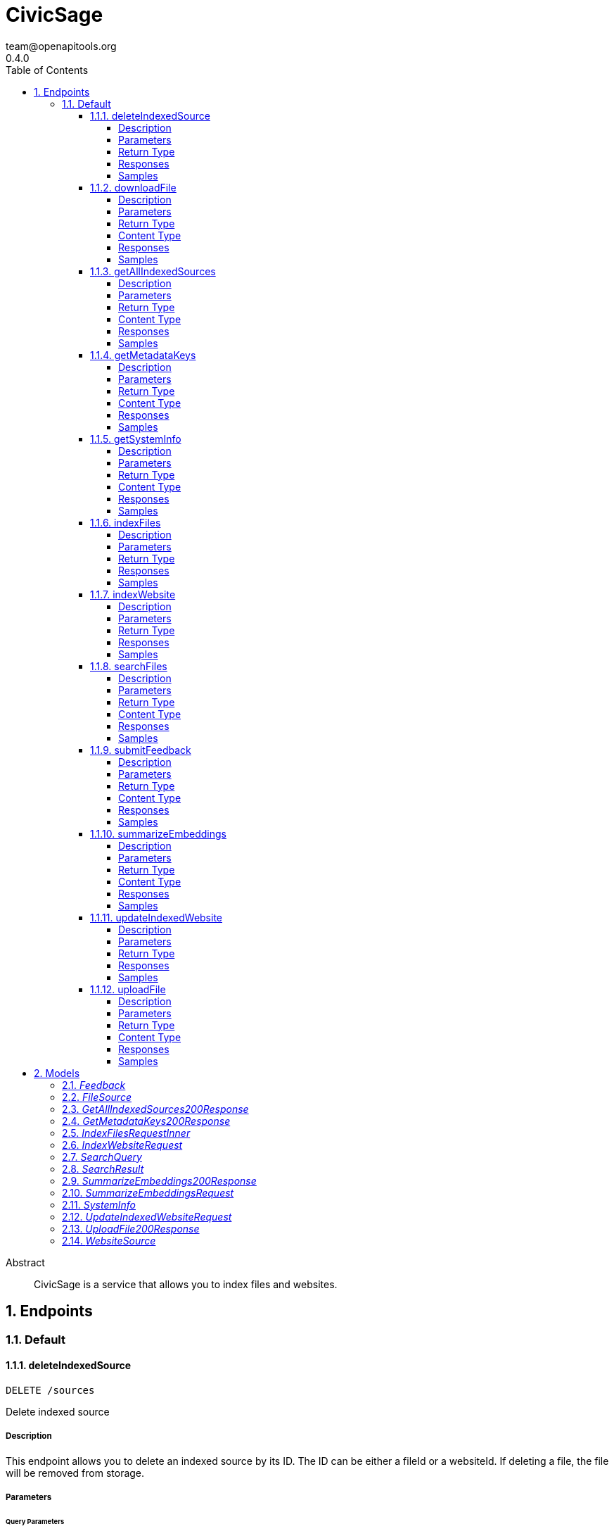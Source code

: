 = CivicSage
team@openapitools.org
0.4.0
:toc: left
:numbered:
:toclevels: 4
:source-highlighter: highlightjs
:keywords: openapi, rest, CivicSage
:specDir: 
:snippetDir: 
:generator-template: v1 2019-12-20
:info-url: https://openapi-generator.tech
:app-name: CivicSage

[abstract]
.Abstract
CivicSage is a service that allows you to index files and websites. 


// markup not found, no include::{specDir}intro.adoc[opts=optional]



== Endpoints


[.Default]
=== Default


[.deleteIndexedSource]
==== deleteIndexedSource

`DELETE /sources`

Delete indexed source

===== Description

This endpoint allows you to delete an indexed source by its ID. The ID can be either a fileId or a websiteId. If deleting a file, the file will be removed from storage. 


// markup not found, no include::{specDir}sources/DELETE/spec.adoc[opts=optional]



===== Parameters





====== Query Parameters

[cols="2,3,1,1,1"]
|===
|Name| Description| Required| Default| Pattern

| id
| The identifier for the source to delete. This can be either a fileId or a websiteId.  
| X
| null
| 

|===


===== Return Type



-


===== Responses

.HTTP Response Codes
[cols="2,3,1"]
|===
| Code | Message | Datatype


| 204
| Source deleted successfully
|  <<>>


| 404
| Source not found
|  <<>>


| 500
| Internal server error
|  <<>>

|===

===== Samples


// markup not found, no include::{snippetDir}sources/DELETE/http-request.adoc[opts=optional]


// markup not found, no include::{snippetDir}sources/DELETE/http-response.adoc[opts=optional]



// file not found, no * wiremock data link :sources/DELETE/DELETE.json[]


ifdef::internal-generation[]
===== Implementation

// markup not found, no include::{specDir}sources/DELETE/implementation.adoc[opts=optional]


endif::internal-generation[]


[.downloadFile]
==== downloadFile

`GET /files`

Download file

===== Description

This endpoint provides the specified file as a download. 


// markup not found, no include::{specDir}files/GET/spec.adoc[opts=optional]



===== Parameters





====== Query Parameters

[cols="2,3,1,1,1"]
|===
|Name| Description| Required| Default| Pattern

| id
| The identifier for the file to download.  
| X
| null
| 

|===


===== Return Type


<<File>>


===== Content Type

* application/octet-stream

===== Responses

.HTTP Response Codes
[cols="2,3,1"]
|===
| Code | Message | Datatype


| 200
| OK
|  <<File>>


| 404
| File not found
|  <<>>

|===

===== Samples


// markup not found, no include::{snippetDir}files/GET/http-request.adoc[opts=optional]


// markup not found, no include::{snippetDir}files/GET/http-response.adoc[opts=optional]



// file not found, no * wiremock data link :files/GET/GET.json[]


ifdef::internal-generation[]
===== Implementation

// markup not found, no include::{specDir}files/GET/implementation.adoc[opts=optional]


endif::internal-generation[]


[.getAllIndexedSources]
==== getAllIndexedSources

`GET /sources`

Get all indexed sources

===== Description

This endpoint retrieves a list of all indexed sources, including files and websites. 


// markup not found, no include::{specDir}sources/GET/spec.adoc[opts=optional]



===== Parameters





====== Query Parameters

[cols="2,3,1,1,1"]
|===
|Name| Description| Required| Default| Pattern

| filterExpression
| An optional filter expression to filter the indexed sources. This can be used to filter results based on specific criteria. The syntax of the filter expression can be found in the server documentation.  
| -
| null
| 

|===


===== Return Type

<<getAllIndexedSources_200_response>>


===== Content Type

* application/json

===== Responses

.HTTP Response Codes
[cols="2,3,1"]
|===
| Code | Message | Datatype


| 200
| Indexed sources retrieved successfully
|  <<getAllIndexedSources_200_response>>


| 500
| Internal server error
|  <<>>

|===

===== Samples


// markup not found, no include::{snippetDir}sources/GET/http-request.adoc[opts=optional]


// markup not found, no include::{snippetDir}sources/GET/http-response.adoc[opts=optional]



// file not found, no * wiremock data link :sources/GET/GET.json[]


ifdef::internal-generation[]
===== Implementation

// markup not found, no include::{specDir}sources/GET/implementation.adoc[opts=optional]


endif::internal-generation[]


[.getMetadataKeys]
==== getMetadataKeys

`GET /system/metadata-keys`

Get metadata keys

===== Description

This endpoint provides the metadata keys that are supported for searching. This list includes custom keys provided via additional properties. All keys are complete. So there is no need to add `additionalProperties.` for custom keys. 


// markup not found, no include::{specDir}system/metadata-keys/GET/spec.adoc[opts=optional]



===== Parameters







===== Return Type

<<getMetadataKeys_200_response>>


===== Content Type

* application/json

===== Responses

.HTTP Response Codes
[cols="2,3,1"]
|===
| Code | Message | Datatype


| 200
| Metadata keys retrieved successfully
|  <<getMetadataKeys_200_response>>

|===

===== Samples


// markup not found, no include::{snippetDir}system/metadata-keys/GET/http-request.adoc[opts=optional]


// markup not found, no include::{snippetDir}system/metadata-keys/GET/http-response.adoc[opts=optional]



// file not found, no * wiremock data link :system/metadata-keys/GET/GET.json[]


ifdef::internal-generation[]
===== Implementation

// markup not found, no include::{specDir}system/metadata-keys/GET/implementation.adoc[opts=optional]


endif::internal-generation[]


[.getSystemInfo]
==== getSystemInfo

`GET /system/info`

Get system information

===== Description

This endpoint provides information about the system. 


// markup not found, no include::{specDir}system/info/GET/spec.adoc[opts=optional]



===== Parameters







===== Return Type

<<systemInfo>>


===== Content Type

* application/json

===== Responses

.HTTP Response Codes
[cols="2,3,1"]
|===
| Code | Message | Datatype


| 200
| System information retrieved successfully
|  <<systemInfo>>

|===

===== Samples


// markup not found, no include::{snippetDir}system/info/GET/http-request.adoc[opts=optional]


// markup not found, no include::{snippetDir}system/info/GET/http-response.adoc[opts=optional]



// file not found, no * wiremock data link :system/info/GET/GET.json[]


ifdef::internal-generation[]
===== Implementation

// markup not found, no include::{specDir}system/info/GET/implementation.adoc[opts=optional]


endif::internal-generation[]


[.indexFiles]
==== indexFiles

`POST /index/file`

Index new files

===== Description

This endpoint allows you to index new files by uploading them. 


// markup not found, no include::{specDir}index/file/POST/spec.adoc[opts=optional]



===== Parameters


====== Body Parameter

[cols="2,3,1,1,1"]
|===
|Name| Description| Required| Default| Pattern

| IndexFiles_request_inner
|  <<IndexFiles_request_inner>>
| X
| 
| 

|===





===== Return Type



-


===== Responses

.HTTP Response Codes
[cols="2,3,1"]
|===
| Code | Message | Datatype


| 200
| Indexing successful
|  <<>>


| 202
| Indexing accepted, processing in background since it takes too long
|  <<>>


| 400
| Bad request
|  <<>>


| 409
| File already indexed
|  <<>>


| 500
| Internal server error
|  <<>>

|===

===== Samples


// markup not found, no include::{snippetDir}index/file/POST/http-request.adoc[opts=optional]


// markup not found, no include::{snippetDir}index/file/POST/http-response.adoc[opts=optional]



// file not found, no * wiremock data link :index/file/POST/POST.json[]


ifdef::internal-generation[]
===== Implementation

// markup not found, no include::{specDir}index/file/POST/implementation.adoc[opts=optional]


endif::internal-generation[]


[.indexWebsite]
==== indexWebsite

`POST /index/url`

Index Website

===== Description

This endpoint allows you to index a website by providing its URL. The service will only index the site the url points to. It will not follow links. 


// markup not found, no include::{specDir}index/url/POST/spec.adoc[opts=optional]



===== Parameters


====== Body Parameter

[cols="2,3,1,1,1"]
|===
|Name| Description| Required| Default| Pattern

| IndexWebsiteRequest
|  <<IndexWebsiteRequest>>
| X
| 
| 

|===





===== Return Type



-


===== Responses

.HTTP Response Codes
[cols="2,3,1"]
|===
| Code | Message | Datatype


| 200
| Indexing successful
|  <<>>


| 202
| Indexing accepted, processing in background since it takes too long
|  <<>>


| 400
| Bad request
|  <<>>


| 409
| Website already indexed
|  <<>>


| 500
| Internal server error
|  <<>>

|===

===== Samples


// markup not found, no include::{snippetDir}index/url/POST/http-request.adoc[opts=optional]


// markup not found, no include::{snippetDir}index/url/POST/http-response.adoc[opts=optional]



// file not found, no * wiremock data link :index/url/POST/POST.json[]


ifdef::internal-generation[]
===== Implementation

// markup not found, no include::{specDir}index/url/POST/implementation.adoc[opts=optional]


endif::internal-generation[]


[.searchFiles]
==== searchFiles

`POST /search`

Search for files

===== Description

This endpoint allows you to search for indexed files. You can specify the page number and size for pagination. The search query is required in the request body. 


// markup not found, no include::{specDir}search/POST/spec.adoc[opts=optional]



===== Parameters


====== Body Parameter

[cols="2,3,1,1,1"]
|===
|Name| Description| Required| Default| Pattern

| SearchQuery
|  <<SearchQuery>>
| X
| 
| 

|===



====== Query Parameters

[cols="2,3,1,1,1"]
|===
|Name| Description| Required| Default| Pattern

| pageNumber
| Page number 
| -
| 0
| 

| pageSize
| Page size 
| -
| 20
| 

|===


===== Return Type

array[<<searchResult>>]


===== Content Type

* application/json

===== Responses

.HTTP Response Codes
[cols="2,3,1"]
|===
| Code | Message | Datatype


| 200
| Search successful
| List[<<searchResult>>] 


| 400
| Bad request
|  <<>>


| 500
| Internal server error
|  <<>>

|===

===== Samples


// markup not found, no include::{snippetDir}search/POST/http-request.adoc[opts=optional]


// markup not found, no include::{snippetDir}search/POST/http-response.adoc[opts=optional]



// file not found, no * wiremock data link :search/POST/POST.json[]


ifdef::internal-generation[]
===== Implementation

// markup not found, no include::{specDir}search/POST/implementation.adoc[opts=optional]


endif::internal-generation[]


[.submitFeedback]
==== submitFeedback

`POST /feedback`

Submit feedback

===== Description

This endpoint allows you to submit feedback. The feedback can be an arbitrary string. 


// markup not found, no include::{specDir}feedback/POST/spec.adoc[opts=optional]



===== Parameters


====== Body Parameter

[cols="2,3,1,1,1"]
|===
|Name| Description| Required| Default| Pattern

| Feedback
|  <<Feedback>>
| X
| 
| 

|===





===== Return Type


<<UUID>>


===== Content Type

* application/json

===== Responses

.HTTP Response Codes
[cols="2,3,1"]
|===
| Code | Message | Datatype


| 201
| Created
|  <<UUID>>


| 400
| Bad request
|  <<>>


| 401
| Unauthorized
|  <<>>

|===

===== Samples


// markup not found, no include::{snippetDir}feedback/POST/http-request.adoc[opts=optional]


// markup not found, no include::{snippetDir}feedback/POST/http-response.adoc[opts=optional]



// file not found, no * wiremock data link :feedback/POST/POST.json[]


ifdef::internal-generation[]
===== Implementation

// markup not found, no include::{specDir}feedback/POST/implementation.adoc[opts=optional]


endif::internal-generation[]


[.summarizeEmbeddings]
==== summarizeEmbeddings

`POST /completions/summary`

Summarize embeddings with a prompt

===== Description

This endpoint allows you to summarize embeddings using a prompt. The prompt is used to generate a summary of the embeddings. 


// markup not found, no include::{specDir}completions/summary/POST/spec.adoc[opts=optional]



===== Parameters


====== Body Parameter

[cols="2,3,1,1,1"]
|===
|Name| Description| Required| Default| Pattern

| SummarizeEmbeddingsRequest
|  <<SummarizeEmbeddingsRequest>>
| X
| 
| 

|===





===== Return Type

<<summarizeEmbeddings_200_response>>


===== Content Type

* application/json

===== Responses

.HTTP Response Codes
[cols="2,3,1"]
|===
| Code | Message | Datatype


| 200
| Summary generated successfully
|  <<summarizeEmbeddings_200_response>>


| 400
| Bad request
|  <<>>


| 404
| Document not found
|  <<>>


| 500
| Internal server error
|  <<>>

|===

===== Samples


// markup not found, no include::{snippetDir}completions/summary/POST/http-request.adoc[opts=optional]


// markup not found, no include::{snippetDir}completions/summary/POST/http-response.adoc[opts=optional]



// file not found, no * wiremock data link :completions/summary/POST/POST.json[]


ifdef::internal-generation[]
===== Implementation

// markup not found, no include::{specDir}completions/summary/POST/implementation.adoc[opts=optional]


endif::internal-generation[]


[.updateIndexedWebsite]
==== updateIndexedWebsite

`POST /sources/websites/update`

Update indexed website

===== Description

This endpoint allows you to update indexed website sources. It requires an array of websiteIds to update the corresponding sources. If the list is empty, all indexed websites will be updated. If the list contains specific websiteIds, only those will be updated. If the list contains a websiteId that does not exist, it will be ignored. 


// markup not found, no include::{specDir}sources/websites/update/POST/spec.adoc[opts=optional]



===== Parameters


====== Body Parameter

[cols="2,3,1,1,1"]
|===
|Name| Description| Required| Default| Pattern

| UpdateIndexedWebsiteRequest
|  <<UpdateIndexedWebsiteRequest>>
| X
| 
| 

|===





===== Return Type



-


===== Responses

.HTTP Response Codes
[cols="2,3,1"]
|===
| Code | Message | Datatype


| 200
| Source updated successfully
|  <<>>


| 500
| Internal server error
|  <<>>

|===

===== Samples


// markup not found, no include::{snippetDir}sources/websites/update/POST/http-request.adoc[opts=optional]


// markup not found, no include::{snippetDir}sources/websites/update/POST/http-response.adoc[opts=optional]



// file not found, no * wiremock data link :sources/websites/update/POST/POST.json[]


ifdef::internal-generation[]
===== Implementation

// markup not found, no include::{specDir}sources/websites/update/POST/implementation.adoc[opts=optional]


endif::internal-generation[]


[.uploadFile]
==== uploadFile

`POST /files`

Upload file

===== Description

This endpoint you to upload a file for indexing. This endpoint will **not** index the file. It is only for uploading files that you want to index later. 


// markup not found, no include::{specDir}files/POST/spec.adoc[opts=optional]



===== Parameters



====== Form Parameters

[cols="2,3,1,1,1"]
|===
|Name| Description| Required| Default| Pattern

| file
|  <<file>>
| X
| null
| 

|===




===== Return Type

<<uploadFile_200_response>>


===== Content Type

* application/json

===== Responses

.HTTP Response Codes
[cols="2,3,1"]
|===
| Code | Message | Datatype


| 200
| OK
|  <<uploadFile_200_response>>


| 400
| Bad request
|  <<>>


| 500
| Internal server error
|  <<>>

|===

===== Samples


// markup not found, no include::{snippetDir}files/POST/http-request.adoc[opts=optional]


// markup not found, no include::{snippetDir}files/POST/http-response.adoc[opts=optional]



// file not found, no * wiremock data link :files/POST/POST.json[]


ifdef::internal-generation[]
===== Implementation

// markup not found, no include::{specDir}files/POST/implementation.adoc[opts=optional]


endif::internal-generation[]


[#models]
== Models


[#Feedback]
=== _Feedback_ 

This represents a feedback message.


[.fields-Feedback]
[cols="2,1,1,2,4,1"]
|===
| Field Name| Required| Nullable | Type| Description | Format

| content
| X
| 
|   String  
| The content of the feedback message. This can be an arbitrary string. 
|     

|===



[#FileSource]
=== _FileSource_ 




[.fields-FileSource]
[cols="2,1,1,2,4,1"]
|===
| Field Name| Required| Nullable | Type| Description | Format

| fileId
| X
| 
|   UUID  
| The unique identifier for the indexed file
| uuid    

| fileName
| X
| 
|   String  
| The name of the indexed file
|     

| title
| X
| 
|   String  
| The title of the indexed file, used in search results
|     

| uploadDate
| 
| 
|   Date  
| The date and time when the file was uploaded
| date-time    

| embedded
| 
| 
|   Boolean  
| Indicates whether the file is embedded in the index. If true, the file content is indexed and searchable.
|     

|===



[#GetAllIndexedSources200Response]
=== _GetAllIndexedSources200Response_ 




[.fields-GetAllIndexedSources200Response]
[cols="2,1,1,2,4,1"]
|===
| Field Name| Required| Nullable | Type| Description | Format

| files
| 
| 
|   List   of <<fileSource>>
| 
|     

| websites
| 
| 
|   List   of <<websiteSource>>
| 
|     

|===



[#GetMetadataKeys200Response]
=== _GetMetadataKeys200Response_ 




[.fields-GetMetadataKeys200Response]
[cols="2,1,1,2,4,1"]
|===
| Field Name| Required| Nullable | Type| Description | Format

| keys
| 
| 
|   List   of <<string>>
| 
|     

|===



[#IndexFilesRequestInner]
=== _IndexFilesRequestInner_ 




[.fields-IndexFilesRequestInner]
[cols="2,1,1,2,4,1"]
|===
| Field Name| Required| Nullable | Type| Description | Format

| fileId
| X
| 
|   UUID  
| The id returned by the upload endpoint
| uuid    

| title
| 
| 
|   String  
| The title of the file used in search results. Defaults to the file name without the file ending. 
|     

| date
| 
| 
|   date  
| A date associated with the file. This can be used to filter search results by date. 
| date    

|===



[#IndexWebsiteRequest]
=== _IndexWebsiteRequest_ 




[.fields-IndexWebsiteRequest]
[cols="2,1,1,2,4,1"]
|===
| Field Name| Required| Nullable | Type| Description | Format

| url
| X
| 
|   String  
| The URL of the website to index
|     

| date
| 
| 
|   date  
| A date associated with the file. This can be used to filter search results by date. 
| date    

|===



[#SearchQuery]
=== _SearchQuery_ 




[.fields-SearchQuery]
[cols="2,1,1,2,4,1"]
|===
| Field Name| Required| Nullable | Type| Description | Format

| query
| X
| 
|   String  
| The search query to find indexed files
|     

| filterExpression
| 
| 
|   String  
| An optional filter expression to filter the search results. This can be used to filter results based on specific criteria. The syntax of the filter expression can be found in the server documentation. 
|     

|===



[#SearchResult]
=== _SearchResult_ 

Additional properties:
 - none yet



[.fields-SearchResult]
[cols="2,1,1,2,4,1"]
|===
| Field Name| Required| Nullable | Type| Description | Format

| documentId
| X
| 
|   UUID  
| This identifies this text. 
| uuid    

| fileName
| 
| 
|   String  
| The name of the file that was indexed. If this is present, it means the result is from a file. 
|     

| fileId
| 
| 
|   UUID  
| The identifier for the file that was indexed. If this is present, it means the result is from a file. 
| uuid    

| url
| 
| 
|   String  
| The URL of the website that was indexed. If this is present, it means the result is from a website. 
|     

| title
| X
| 
|   String  
| The title of the source. 
|     

| text
| X
| 
|   String  
| The text content of the indexed file or website. This is the embedded text that matched the search query. 
|     

| score
| X
| 
|   Double  
| The score of the search result. This is a measure of how well the result matches the search query. Higher scores indicate better matches. The value is between 0 and 1, where 1 is a perfect match. 
| double    

|===



[#SummarizeEmbeddings200Response]
=== _SummarizeEmbeddings200Response_ 




[.fields-SummarizeEmbeddings200Response]
[cols="2,1,1,2,4,1"]
|===
| Field Name| Required| Nullable | Type| Description | Format

| summary
| 
| 
|   String  
| The generated summary of the embeddings
|     

|===



[#SummarizeEmbeddingsRequest]
=== _SummarizeEmbeddingsRequest_ 




[.fields-SummarizeEmbeddingsRequest]
[cols="2,1,1,2,4,1"]
|===
| Field Name| Required| Nullable | Type| Description | Format

| documentIds
| X
| 
|   List   of <<UUID>>
| Ids of the documents to summarize
| uuid    

| prompt
| X
| 
|   String  
| The prompt to use for summarizing the embeddings
|     

| systemPrompt
| 
| 
|   String  
| The system prompt
|     

|===



[#SystemInfo]
=== _SystemInfo_ 




[.fields-SystemInfo]
[cols="2,1,1,2,4,1"]
|===
| Field Name| Required| Nullable | Type| Description | Format

| serverVersion
| X
| 
|   String  
| The version of the server
|     

| apiVersion
| X
| 
|   String  
| The version of the API implemented by the server
|     

| embeddingContextWindow
| X
| 
|   Integer  
| The context window size used for embeddings
|     

| chatContextWindow
| X
| 
|   Integer  
| The context window size used for chat interactions
|     

| maxEmbeddingsInChat
| X
| 
|   Integer  
| The maximum number of embeddings that can be used in a chat
|     

| supportedFileEndings
| X
| 
|   List   of <<string>>
| The file endings that are supported for indexing.
|     

| maxFileSize
| X
| 
|   Integer  
| The maximum file size that can be uploaded for indexing, in megabytes.
|     

| metadataKeys
| 
| 
|   List   of <<string>>
| The metadata keys that are supported for indexing. These keys can be used to filter search results. Custom properties are not in this list but can be reached via the additional properties key. 
|     

|===



[#UpdateIndexedWebsiteRequest]
=== _UpdateIndexedWebsiteRequest_ 




[.fields-UpdateIndexedWebsiteRequest]
[cols="2,1,1,2,4,1"]
|===
| Field Name| Required| Nullable | Type| Description | Format

| ids
| 
| 
|   List   of <<UUID>>
| An array of identifiers for the sources to update. This must only include and websiteIds. 
| uuid    

|===



[#UploadFile200Response]
=== _UploadFile200Response_ 




[.fields-UploadFile200Response]
[cols="2,1,1,2,4,1"]
|===
| Field Name| Required| Nullable | Type| Description | Format

| id
| X
| 
|   UUID  
| 
| uuid    

|===



[#WebsiteSource]
=== _WebsiteSource_ 




[.fields-WebsiteSource]
[cols="2,1,1,2,4,1"]
|===
| Field Name| Required| Nullable | Type| Description | Format

| websiteId
| X
| 
|   UUID  
| The unique identifier for the indexed website
| uuid    

| url
| X
| 
|   String  
| The URL of the indexed website
|     

| title
| X
| 
|   String  
| The name of the indexed website
|     

| uploadDate
| 
| 
|   Date  
| The date and time when the website was indexed
| date-time    

| embedded
| 
| 
|   Boolean  
| Indicates whether the website content is embedded in the index. If true, the website content is indexed and searchable.
|     

|===



